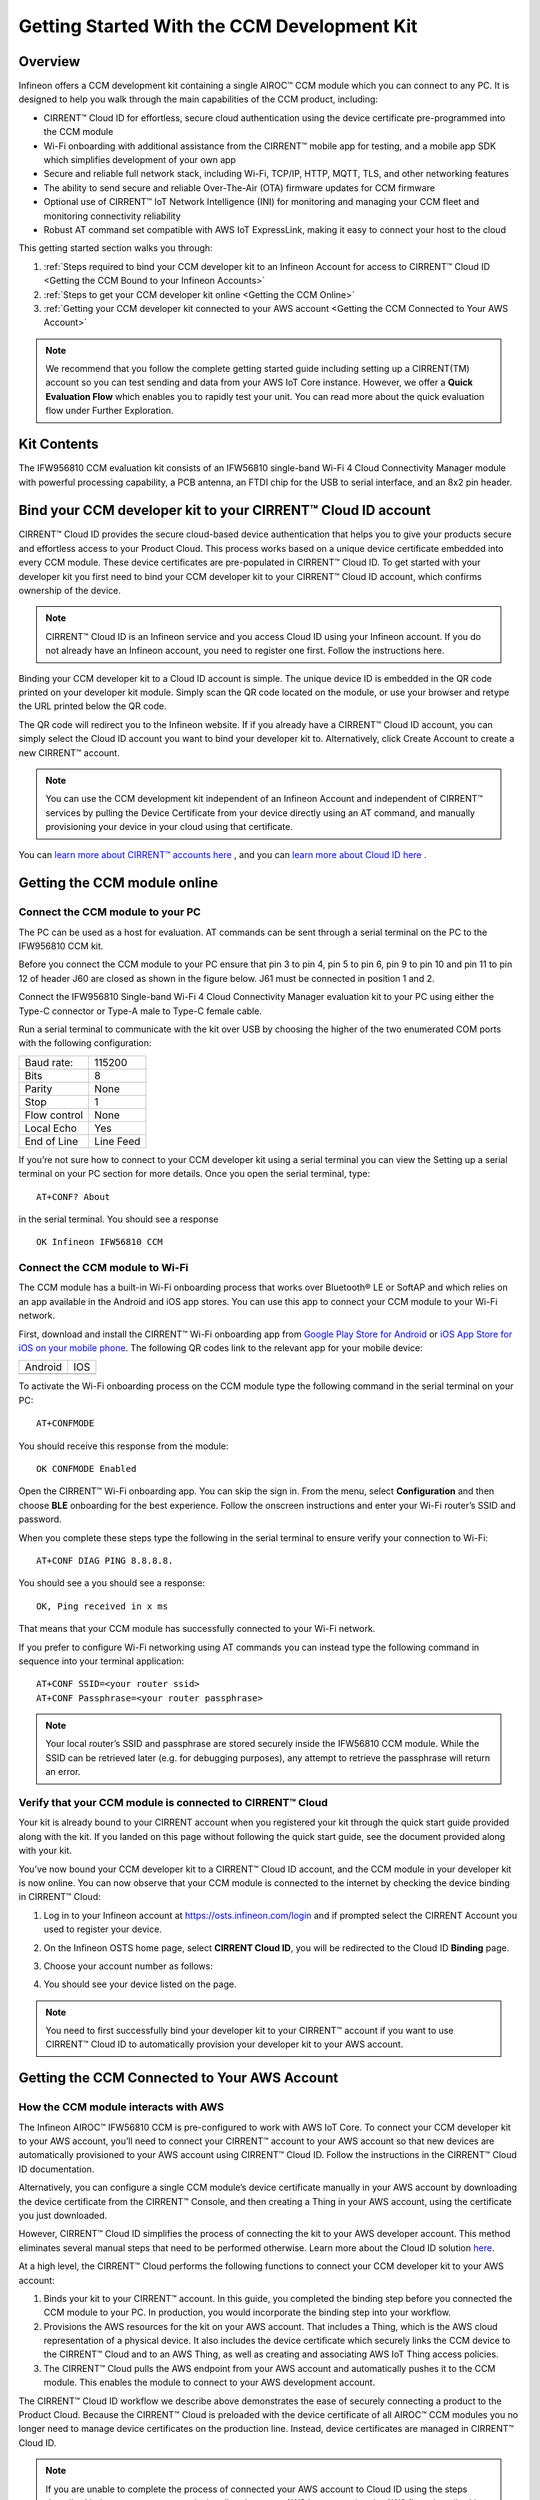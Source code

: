 Getting Started With the CCM Development Kit
==============================================


Overview
**************

Infineon offers a CCM development kit containing a single AIROC™ CCM module which you can connect to any PC. It is designed to help you walk through the main capabilities of the CCM product, including:

* CIRRENT™ Cloud ID for effortless, secure cloud authentication using the device certificate pre-programmed into the CCM module
* Wi-Fi onboarding with additional assistance from the CIRRENT™ mobile app for testing, and a mobile app SDK which simplifies development of your own app
* Secure and reliable full network stack, including Wi-Fi, TCP/IP, HTTP, MQTT, TLS, and other networking features
* The ability to send secure and reliable Over-The-Air (OTA) firmware updates for CCM firmware
* Optional use of CIRRENT™ IoT Network Intelligence (INI) for monitoring and managing your CCM fleet and monitoring connectivity reliability
* Robust AT command set compatible with AWS IoT ExpressLink, making it easy to connect your host to the cloud

This getting started section walks you through: 

1. :ref:`Steps required to bind your CCM developer kit to an Infineon Account for access to CIRRENT™ Cloud ID <Getting the CCM Bound to your Infineon Accounts>`

2. :ref:`Steps to get your CCM developer kit online <Getting the CCM Online>`

3. :ref:`Getting your CCM developer kit connected to your AWS account <Getting the CCM Connected to Your AWS Account>`

.. note:: We recommend that you follow the complete getting started guide including setting up a CIRRENT(TM) account so you can test sending and data from your AWS IoT Core instance. However, we offer a **Quick Evaluation Flow** which enables you to rapidly test your unit. You can read more about the quick evaluation flow under Further Exploration.


Kit Contents
**************

The IFW956810 CCM evaluation kit consists of an IFW56810 single-band Wi-Fi 4 Cloud Connectivity Manager module with powerful processing capability, a PCB antenna, an FTDI chip for the USB to serial interface, and an 8x2 pin header.

.. image:: img/gsd-1.png
	    :align: center

.. _Getting the CCM Bound to your Infineon Accounts:

Bind your CCM developer kit to your CIRRENT™ Cloud ID account
*************************************************************

CIRRENT™ Cloud ID provides the secure cloud-based device authentication that helps you to give your products secure and effortless access to your Product Cloud. This process works based on a unique device certificate embedded into every CCM module. These device certificates are pre-populated in CIRRENT™ Cloud ID. To get started with your developer kit you first need to bind your CCM developer kit to your CIRRENT™ Cloud ID account, which confirms ownership of the device.

.. note:: CIRRENT™ Cloud ID is an Infineon service and you access Cloud ID using your Infineon account. If you do not already have an Infineon account, you need to register one first. Follow the instructions here.

Binding your CCM developer kit to a Cloud ID account is simple. The unique device ID is embedded in the QR code printed on your developer kit module. Simply scan the QR code located on the module, or use your browser and retype the URL printed below the QR code. 

.. image:: img/gsd-12.png
       :align: center

The QR code will redirect you to the Infineon website. If  if you already have a CIRRENT™ Cloud ID account, you can simply select the Cloud ID account you want to bind your developer kit to. Alternatively, click Create Account to create a new CIRRENT™ account.

.. note:: You can use the CCM development kit independent of an Infineon Account and independent of CIRRENT™ services by pulling the Device Certificate from your device directly using an AT command, and manually provisioning your device in your cloud using that certificate.

You can `learn more about CIRRENT™ accounts here <https://documentation.infineon.com/html/cirrent-support-documentation/en/latest/cirrent-console.html#cirrent-console-user-architecture>`_ , and you can `learn more about Cloud ID here <https://documentation.infineon.com/html/cirrent-support-documentation/en/latest/cirrent-could-id.html>`_ .  


.. _Getting the CCM Online:

Getting the CCM module online
***************************** 

Connect the CCM module to your PC
^^^^^^^^^^^^^^^^^^^^^^^^^^^^^^^^^^^

The PC can be used as a host for evaluation. AT commands can be sent through a serial terminal on the PC to the IFW956810 CCM kit. 

Before you connect the CCM module to your PC ensure that pin 3 to pin 4, pin 5 to pin 6, pin 9 to pin 10 and pin 11 to pin 12 of header J60 are closed as shown in the figure below. J61 must be connected in position 1 and 2.

.. image:: img/gsd-2.png
       :align: center

Connect the IFW956810 Single-band Wi-Fi 4 Cloud Connectivity Manager evaluation kit to your PC using either the Type-C connector or Type-A male to Type-C female cable.

.. image:: img/gsd-3.png
	    :align: center

Run a serial terminal to communicate with the kit over USB by choosing the higher of the two enumerated COM ports with the following configuration:

================   ===========================
Baud rate:         115200
Bits               8
Parity             None
Stop               1
Flow control       None
Local Echo         Yes
End of Line        Line Feed
================   ===========================


If you’re not sure how to connect to your CCM developer kit using a serial terminal you can view the  Setting up a serial terminal on your PC section for more details. 
Once you open the serial terminal, type:

:: 

	AT+CONF? About 

in the serial terminal.  You should see a response 


::

	OK Infineon IFW56810 CCM


Connect the CCM module to Wi-Fi
^^^^^^^^^^^^^^^^^^^^^^^^^^^^^^^

The CCM module has a built-in Wi-Fi onboarding process that works over Bluetooth® LE or SoftAP and which relies on an app available in the Android and iOS app stores. You can use this app to connect your CCM module to your Wi-Fi network.  

First,  download and install the CIRRENT™  Wi-Fi onboarding app from `Google Play Store for Android <https://play.google.com/store/apps/details?id=com.cirrent.ZipKeyApp&hl=en_US&gl=US>`_ or `iOS App Store for iOS on your mobile phone <https://apps.apple.com/us/app/cirrent-wi-fi-onboarding/id1265896377>`_. The following QR codes link to the relevant app for your mobile device:


=============================   =============================
Android                         IOS
.. image:: img/gsd-4.png        .. image:: img/gsd-5.png     
=============================   =============================

To activate the Wi-Fi onboarding process on the CCM module type the following command in the serial terminal on your PC: 

::

	AT+CONFMODE

You should receive this response from the module:

::

	OK CONFMODE Enabled

Open the CIRRENT™ Wi-Fi onboarding app. You can skip the sign in. From the menu, select **Configuration** and then choose **BLE** onboarding for the best experience. 
Follow the onscreen instructions and enter your Wi-Fi router’s SSID and password.

When you complete these steps type the following in the serial terminal to ensure verify your connection to Wi-Fi:

::

	AT+CONF DIAG PING 8.8.8.8.
	
You should see a you should see a response:

::

	OK, Ping received in x ms

That means that your CCM module has successfully connected to your Wi-Fi network.


If you prefer to configure Wi-Fi networking using AT commands you can instead type the following command in sequence into your terminal application:

::

	AT+CONF SSID=<your router ssid>
	AT+CONF Passphrase=<your router passphrase>

.. note:: Your local router’s SSID and passphrase are stored securely inside the IFW56810 CCM module. While the SSID can be retrieved later (e.g. for debugging purposes), any attempt to retrieve the passphrase will return an error.   


Verify that your CCM module is connected to CIRRENT™ Cloud
^^^^^^^^^^^^^^^^^^^^^^^^^^^^^^^^^^^^^^^^^^^^^^^^^^^^^^^^^^^

Your kit is already bound to your CIRRENT account when you registered your kit through the quick start guide provided along with the kit. If you landed on this page without following the quick start guide, see the document provided along with your kit.

You’ve now bound your CCM developer kit to a CIRRENT™ Cloud ID account, and the CCM module in your developer kit is now online. You can now observe that your CCM module is connected to the internet by checking the device binding in CIRRENT™ Cloud: 

1. Log in to your Infineon account at https://osts.infineon.com/login and if prompted select the CIRRENT Account you used to register your device.

2. On the Infineon OSTS home page, select **CIRRENT Cloud ID**, you will be redirected to the Cloud ID **Binding** page.

3. Choose your account number as follows: 
   
   .. image:: img/gsd-6.png
	    :align: center

4. You should see your device listed on the page. 

.. note:: You need to first successfully bind your developer kit to your CIRRENT™ account if you want to use CIRRENT™ Cloud ID to automatically provision your developer kit to your AWS account. 


.. _Getting the CCM Connected to Your AWS Account:

Getting the CCM Connected to Your AWS Account
*********************************************

How the CCM module interacts with AWS
^^^^^^^^^^^^^^^^^^^^^^^^^^^^^^^^^^^^^^^^^^^^^^^^^^^^^^

The Infineon AIROC™ IFW56810 CCM is pre-configured to work with AWS IoT Core.  To connect your CCM developer kit to your AWS account, you’ll need to connect your CIRRENT™ account to your AWS account so that new devices are automatically provisioned to your AWS account using CIRRENT™ Cloud ID.  Follow the instructions in the CIRRENT™ Cloud ID documentation.

Alternatively, you can configure a single CCM module’s device certificate manually in your AWS account by downloading the device certificate from the CIRRENT™ Console, and then creating a Thing in your AWS account, using the certificate you just downloaded.

However,  CIRRENT™ Cloud ID simplifies the process of connecting the kit to your AWS developer account. This method eliminates several manual steps that need to be performed otherwise. Learn more about the Cloud ID solution `here <https://swdocs.cypress.com/html/cirrent-support-documentation/en/latest/cirrent-could-id.html>`_.

At a high level, the CIRRENT™ Cloud performs the following functions to connect your CCM developer kit to your AWS account: 

1. Binds your kit to your CIRRENT™ account. In this guide, you completed the binding step before you connected the CCM module to your PC. In production, you would incorporate the binding step into your workflow.

2. Provisions the AWS resources for the kit on your AWS account. That includes a Thing, which is the AWS cloud representation of a physical device. It also includes the device certificate which securely links the CCM device to the CIRRENT™ Cloud and to an AWS Thing, as well as creating and associating AWS IoT Thing access policies.

3. The CIRRENT™ Cloud pulls the AWS endpoint from your AWS account and automatically pushes it to the CCM module. This enables the module to connect to your AWS development account.

The CIRRENT™ Cloud ID workflow we describe above demonstrates the ease of securely connecting a product to the Product Cloud. Because the CIRRENT™ Cloud is preloaded with the device certificate of all AIROC™ CCM modules you no longer need to manage device certificates on the production line. Instead, device certificates are managed in CIRRENT™ Cloud ID.


.. note:: If you are unable to complete the process of connected your AWS account to Cloud ID using the steps described below you connect your device directly to your AWS instance using the AWS flow, described in the last section of this guide.


Get connected to AWS
^^^^^^^^^^^^^^^^^^^^^^^^^^^^^^^^^^^^^^^^^^^^^^^^^^^^^^




You need to follow a few steps to ensure you’re able to interact with your AWS developer account while using the CIRRENT™ Cloud ID flow for device onboarding. The following diagram illustrates the process:

.. image:: img/gsd-7.png
	    :align: center

You’ve already confirmed that the CCM kit successfully binded to your Cloud ID account in previous sections. We’ll now outline the steps you need to take to set up your AWS instance so that you can connect your CCM kit to your Product Cloud.

1. Execute the CloudFormation template

   

2. Create a Product Cloud API

  

3. Provision and prepare to connect the kit to your AWS account. 



Execute Cloud Formation Template
^^^^^^^^^^^^^^^^^^^^^^^^^^^^^^^^^^^^^^^^^^^^^^^^^^^^^^

Executing a CloudFormation template creates a stack in the AWS CloudFormation service. The template for creating the AWS resources needed to connect the IFW956810 evaluation kit to AWS IoT Core is already created by Infineon and stored in Amazon S3 storage. This stack establishes a channel of back-end device communication between your CIRRENT™ account and your AWS account. You need to execute the CloudFormation template only once per AWS account in a region. 

The same stack can be reused to provision multiple kits to the AWS account in that region. You need to execute the CloudFormation template only once per AWS account in a region. Do the following to execute the Infineon-provided CloudFormation template:

1. Click on the following link to execute the CloudFormation template. By default, the link uses the **us-west-1** region: 

    `https://us-west-1.console.aws.amazon.com/cloudformation/home?region=us-west-1#/stacks/create/template?stackName=infineon-iot-quickstart&templateURL=https://cirrent-quickstarts.s3.us-west-2.amazonaws.com/infineon-iot-quickstart.yaml  <https://us-west-1.console.aws.amazon.com/cloudformation/home?region=us-west-1#/stacks/create/template?stackName=infineon-iot-quickstart&templateURL=https://cirrent-quickstarts.s3.us-west-2.amazonaws.com/infineon-iot-quickstart.yaml>`_
 
    You can change the region in which you want to execute this template by changing the region=us-west-1 in this link to your required region. See `Choosing a Region <https://docs.aws.amazon.com/awsconsolehelpdocs/latest/gsg/select-region.html>`_ in the AWS documentation.

2. You should now be on the **Create Stack** page in the AWS CloudFormation service, and the Infineon CloudFormation template should be preloaded. Click **Next**.
   
   .. image:: img/pca-2.png
        :align: center
        :alt: Dashboard 2

3. On the Step 2 page, retain all parameters at their default values, and click **Next**.

4. On the Step 3 page, retain all parameters at their default values, and click **Next**.

5. Select all the boxes as shown below to provide permissions to access the resources required by the CloudFormation template.

   .. image:: img/pca-3.png
        :align: center
        :alt: Dashboard 2
 
6. Click **Create stack**.

7. Wait for up to five minutes for the stack creation to complete.

   .. image:: img/pca-4.png
        :align: center
        :alt: Dashboard 2
 
   This stack creates the AWS infrastructure that enables provisioning the required AWS Product Cloud resources when your CCM-equipped product authenticates itself via CIRRENT™ Cloud ID.

8. Click **Outputs**.
   
   The output of the stack that you created is shown on this page. Note the details as you will be required to enter it in the next section when you create a Product Cloud API endpoint in CIRRENT™ Cloud ID. 

   .. image:: img/pca-5.png
        :align: center
        :alt: Dashboard 2




Create a Product Cloud API
^^^^^^^^^^^^^^^^^^^^^^^^^^^^^^^^^^^^^^^^^^^^^^^^^^^^^^

Your next step is to link your AWS account to Cloud ID so the CIRRENT™ Cloud service can communicate with your AWS developer account. To configure your first cloud API with Cloud ID, navigate to back to Infineon OSTS. Select **CIRRENT™ Cloud ID**, and navigate to the **Provisioning** tab. Click on **Add Cloud API**. You’ll be presented with a dialog box where you need to complete your Product Cloud API details. In setting up your Product Cloud API, ensure that you select AWS in the Create Cloud API dialog box:

.. image:: img/gsg_qsg_03.png
        :align: center
        :alt: Dashboard 2

Next, configure the fields using the valued obtained when you triggered the AWS CloudFormation template, as follows:

* **Account ID.** This is your Amazon Web Services account identifier.
* **API Gateway ID.** Here, enter the API gateway ID you have set up.
* **Region.** Select the AWS region your AWS service operates in.
* **Stage.** Provide the name of the stage in your deployment that you want to use for this API link.

You have now added your AWS-based Product Cloud to CIRRENT™ Cloud ID and can now provision devices bound to your Cloud ID account directly into your Product Cloud.


Provision and Prepare
^^^^^^^^^^^^^^^^^^^^^^^^^^^^^^^^^^^^^^^^^^^^^^^^^^^^^^


   When new devices are bound to your account, they will be automatically configured in your AWS account, but for this first device you will need to initiate the provisioning manually.  To provision follow these steps: 

   1. In the CIRRENT™ Console, navigate to **Device Management** and then **Cloud ID**, click on the **Binding** tab:

      .. image:: img/gsd-8.png
	    :align: center

   2. Click the **Edit button**.

      .. image:: img/edit.png
	    :align: center

   3. Click the drop-down list in the **API Endpoint** column.

   4. Choose the Product Cloud API created in the previous step.

   5. Click **Save**.

   6. Click the **Provision now** button 

      .. image:: img/p-btn.png
	    :align: center

Provisioning via the Product Cloud API performs two functions. First, it creates the Thing for your device in the AWS Console and attaches the related policy and device certificate. It also pulls the AWS endpoint required by the device to connect to your AWS account and pushes it to the device so that the device connects to the AWS Cloud automatically. Retrieving the AWS endpoint from the CIRRENT Cloud is a one time step. The device connects to the  endpoint immediately during subsequent connection attempts. 

Connect to the AWS IoT Core
^^^^^^^^^^^^^^^^^^^^^^^^^^^^^

.. Note:: You can skip this section  if you used the CIRRENT™ Wi-Fi onboarding app to connect the kit to Wi-Fi. Once the kit is connected to Wi-Fi, it will automatically connect to the AWS IoT Core.  You will receive an “OK 1 CONNECTED” message in the serial terminal once the device is connected to the AWS IoT Core.

Enter the following command in the serial terminal to establish a secure connection to the AWS IoT Core:

::

	AT+CONNECT

You will receive a response depending on the method of connection. If you used Cloud ID for registration it may take a minute or more to connect and you may see a message:

::

	OK Waiting for Cloud ID registration.

The device will eventually connect to the AWS IoT Core and you will receive the message:


::

	OK 1 CONNECTED



Connect and interact with the AWS Cloud
^^^^^^^^^^^^^^^^^^^^^^^^^^^^^^^^^^^^^^^^^^

Now that you've linked your AWS account with Cloud ID you can use the MQTT client in the AWS IoT Console to monitor the communication between your evaluation kit and the AWS Cloud. 

1. Navigate to the AWS IoT Console (https://console.aws.amazon.com/iot/).

2. In the navigation pane, select **Test** and then click **MQTT Test Client**.

3. In Subscribe to a topic panel, enter **#**, and then click **Subscribe**. 

Once the kit is connected to Wi-Fi, it will automatically connect to the AWS IoT Core. You will receive “OK 1 CONNECTED” in the serial terminal once the device is connected to the AWS IoT Core.  



Sending and receiving data
^^^^^^^^^^^^^^^^^^^^^^^^^^^^^

Now that your device is connected you’re able to send and receive data from your AWS IoT Core account. To send data, you must first configure a topic. Each topic number has an associated topic number, e.g. 1, and is associated with a descriptive name, e.g. MyPubTopic. You configure a topic using this command:

::

	AT+CONF Topic1=/MyPubTopic


You then send data by publishing text to the topic you just configured: 

::

	AT+SEND1 Hello World!

Where the "1" in "Topic1" refers to the topic number, where MyPubTopic is a string of your choice, and the "1" in SEND1 refers to the topic number again.

After a short time, you will receive the message “OK”. You should see the “Hello World!” message appearing on the AWS IoT Console under MyPubTopic. 
To receive data, you’ll need to subscribe to a topic. Here is an example:

Create a new topic, topic number 2 with label MySubTopic, using the following command:

::

	AT+CONF Topic2=/MySubTopic

Next, subscribe to topic number 2:

::

	AT+SUBSCRIBE2
	
In your AWS IoT Consoler, select the **MQTT test client** and type **MySubTopic** in **Topicfiler**. Click **Subscribe**. Navigate to the **Publish to a topic** tab and type **MySubTopic** in the **Topic name** field. Keep the “Hello from the AWS IoT Console” message. Click **Publish**.

On your serial terminal, enter the following command to receive avilable messages on topic 2: 

::

	AT+GET2
	

You will receive the message 

::

	“OK Hello from the AWS IoT Console”.



AWS Flow
^^^^^^^^^^^^^^^^^^^^^^^^^^^^^^^^^^^^^^^^^^^^^^^^^^^^^^

We strongly recommend that you connect your AIROC™ IFW56810 to your AWS cloud using Cloud ID as described above as Cloud ID is central to the functionality of the AIROC™ IFW56810. However, we provide the following instructions as an alternative way to connect the AIROC™ IFW56810.

**Configure the AWS Thing**

Open the AWS IoT Console. From the left pane, select **Manage**, and then select **Things**. Click **Create Things**. On the **Create things** page, select **Create Single Thing**, and then click **Next**. In the terminal application, type
the following command: 

   ::

		AT+CONF? ThingName


Copy the returned string (a sequence of alphanumeric characters) from the terminal. On the console, on the **Specify Thing** properties page, paste the copied string from the terminal into the **Thing Name** field under **Thing Properties**. Retain the ThingName as you will need it in the next step. Leave other fields at their default values, and then click **Next**. 

**Configure device certificate**

First, you need to prepare the device certificate. In the terminal application, type the following command: 

   ::

		AT+CONF? Certificate 


You will receive the device certificate in PEM format as part of the response. Copy the returned string (a longer sequence of alphanumeric symbols), and save it into a text file on your host machine as “ThingName.cert.pem”. Replace “ThingName” with the name of the Thing obtained after you executed AT+CONF? ThingName in the previous section.

Next, you need to attach the device certificate to the Thing. On the **Configure device certificate** page in the AWS Console, select **Use my certificate**, and then choose **CA is not registered with AWS IoT**. Under Certificate, select **Choose File** and find ThingName.cert.pem file you created, replacing “ThingName” with the name of the Thing obtained in the previous section. Under **Certificate Status**, select **Active**. Click **Next**. 

You now need to attach policies to the certificate. Click **Create** to create a policy. This opens a new tab. Enter the policy name (e.g., “IoTDevPolicy”) and click **Advanced** mode. Copy the following section into the console:

   ::

		{ "Version": "2012-10-17", "Statement": [ { "Effect": "Allow", "Action": "*", "Resource": "*" } ] }


Click **Create**.

Note: The examples in this document are intended only for development environments. All devices in your end product must have credentials with privileges that authorize only intended actions on specific resources. The specific permission policies can vary for your use case. Identify the permission policies that best meet your business and security requirements.

**Configure endpoint**

1.	In the AWS IoT Console, choose Settings, and then copy your account endpoint string under Device data endpoint.
2.	Type the following AT command in the serial terminal to configure the endpoint: 

   ::

		AT+CONF Endpoint= endpoint copied in step 1. 

The above step replaces the configured default endpoint used for evaluating the quick connect flow.

Enter the following command in the serial terminal to establish a secure connection to the AWS IoT Core if you followed AWS flow

   ::

		AT+CONNECT

After a few seconds, the device will connect to the AWS IoT Core and you will receive the message

   ::

		“OK 1 CONNECTED”.	


Further exploration
********************

With your CCM module now connected to your Product Cloud you can try out the different capabilities of the product. Here are a few suggestions:

* Run an Over-the-Air firmware update process
* Try out other CCM Commands

Test CCM low power mode
^^^^^^^^^^^^^^^^^^^^^^^^^^^^^^

Before trying out the low-power modes, ensure that the IFW56810 CCM evaluation kit is not connected to Wi-Fi. To disconnect the device. enter the following command in the serial terminal:

::

	AT+DISCONNECT

**System sleep mode**

To put the IFW56810 CCM evaluation kit to sleep mode for a particular duration, enter the following command:

::

	AT+SLEEP <Sleep time in seconds> 

Enter the following command to put the device in system sleep mode indefinitely untill it receives an external interrupt: 

::

	AT+SLEEP

In sleep mode the device stays in sleep state until it receives an external interrupt. An external interrupt can be triggered through sending an AT command or by deasserting the INT pin.

**Deep sleep mode**

Enter the following command to put the device in deep sleep mode:  

::

	AT+SLEEP1

When deep sleep mode is activated the device will stay in deep sleep state until the device is reset (using RST pin) or is deasserting the INT pin.


Quick evaluation flow
^^^^^^^^^^^^^^^^^^^^^


The IFW956810 CCM evaluation kit comes with a quick evaluation flow that lets you test your device right out of the box without creating an AWS account. The following steps will enable you to connect the kit to the internet through Wi-Fi and send random data points to the AWS staging account. 

We provide an AWS Staging account that enables users who do not have an AWS account to quickly evaluate the kit. To connect programmatically to an AWS service like the AWS IoT core, you use an endpoint. An  endpoint is the entry point URL for an AWS web service. All CCM devices come with a preconfigured Endpoint of AWS staging account for evaluating the Quick connect flow. 

.. NOTE:: Quick connect is meant to evaluate the physical CCM device only, we strongly recommend that you follow the complete Getting Started Guide.
			 

**Connect the CCM module to your PC**
			 

Connect the IFW956810 Single-band Wi-Fi 4 Cloud Connectivity Manager evaluation kit to the PC using either the Type-C connector or Type-A male to Type-C female cable.

.. image:: img/gsg_qsg_01.png
      :align: center

Figure 4	Connect the USB dongle to the PC


**Steps for Quick Connect evaluation**

1. Download the following quick connect pakage and extract Infineon-qc-utility.zip: https://quickconnectexpresslinkutility.s3.us-west-2.amazonaws.com/infineon/QuickConnect_infineon_v1.0.zip

2. Extract the utility package inside the Infineon-qc-utility folder with respect to your OS.

3. Connect the IFW956810 Single-band Wi-Fi 4 Cloud Connectivity Manager evaluation kit to the PC using either the Type-C connector or Type-A male to Type-C female cable and determine the serial port. To find the serial port of the device, please refer to section (ABCDEFGHI INSERT LINK HERE) 

4. Complete the details in the config.txt file to have the correct serial port, as well as Wi-Fi SSID and password.

5. Execute the executable in the quick connect package: run the Start_Quick_Connect.exe in the case of Windows OS, or in Linux and Mac, go inside the extracted folder.

6. Open the terminal and enter the following commands 


::

	chmod +x Start_Quick_Connect (for giving Executable permission)
::

	. / Start_Quick_Connect

7.   The workflow will prompt you to open the visualizer in your browser. You can either select Yes or copy and paste this link into the browser. After a few seconds, you will see random values being published from IFW956810 CCM evaluation kit on the visualizer.

.. image:: img/gsg_qsg_02.png
      :align: center 
  
Random values displayed in visualizer from IFW956810 CCM evaluation kit 


.. Note:: Visualizer is a GUI that displays random data points getting published to AWS staging account as a graph.



Reference guides
^^^^^^^^^^^^^^^^

For connecting the CCM IFW956810 evaluation kit to the MCU, refer to the following link:

https://community.infineon.com/t5/Knowledge-Base-Articles/How-to-connect-the-AIROC-IFW956810-CCM-evaluation-kit-to-the-MCU-development/ta-p/369154

Refer to the following links for code examples using CCM and CY8CKIT-062s2-43012 as the host microcontroller

https://github.com/Infineon/mtb-example-ccm-mqtt-publish-capsense-slider
https://github.com/Infineon/mtb-example-ccm-mqtt-ota-subscribe
https://github.com/Infineon/mtb-example-ccm-mqtt-helloworld

Refer to the following link for AWS ExpressLink spec:

https://docs.aws.amazon.com/iot-expresslink/latest/programmersguide/expresslink-pg.pdf



Setting up a serial terminal on your PC
*****************************************

.. note:: The following instructions are only for a Windows PC. 


The IFW956810 CCM evaluation kit should be recognized by your PC as soon as you connect it. If the device is not recognized, see the troubleshooting section. 

Determine the COM port number
^^^^^^^^^^^^^^^^^^^^^^^^^^^^^^

Once you’ve connected your device, open Windows Device Manager. If your device was recognized you will notice new COM ports appearing in Windows Device Manager. You need to use Windows Device Manager to determine the COM port number assigned to your CCM kit, as below:
  
  .. image:: img/gsd-9.png
	    :align: center
	   

.. Note:: You need to choose the higher of the two COM port numbers, in this example it would be COM29.


Serial terminal settings
^^^^^^^^^^^^^^^^^^^^^^^^^^

Next, you need to configure your serial terminal. The example below uses Tera Term, which you can download here, but you can use another suitable serial terminal.

1. Open your terminal

2. Find the higher of the COM port numbers assigned by Windows to your CCM evaluation kit, as described in the previous section

3. Select **Set Up**, and **Serial port**.

4. Configure the settings as shown in the screenshot below
   
   .. image:: img/gsd-10.png
	    :align: center

5. Select **Set Up**, and **Terminal**. 

6. Do the following:
   
   * Set **End of Line** as **Line Feed**. 
   * Enable **Local Echo** to view the commands that you type on the terminal.  

     .. image:: img/gsd-11.png
	    :align: center


7. Once you open the serial terminal, type the following command into the serial terminal:

::

	AT+CONF? About 

You should see a response 

::

	OK Infineon - IFW56810



Troubleshooting the CCM Kit
****************************

Choosing a COM port where two ports were enumerated when the kit is connected
^^^^^^^^^^^^^^^^^^^^^^^^^^^^^^^^^^^^^^^^^^^^^^^^^^^^^^^^^^^^^^^^^^^^^^^^^^^^^

The IFW956810 CCM evaluation kit has a FT2232H chip capable of supporting USB to dual-channel UART (USB serial converter A and USB serial converter B). Only the second of the two, USB serial converter B, is configured to enable USB-to-UART conversion. Therefore, use the higher-number COM port among the enumerated COM ports to communicate with the kit. 


Device is not recognised
^^^^^^^^^^^^^^^^^^^^^^^^^

If the device is not recognized, you need to install the FTDI USB to UART Bridge Virtual Communication Port drivers from this link.



Diagnosing errors when commands are entered
^^^^^^^^^^^^^^^^^^^^^^^^^^^^^^^^^^^^^^^^^^^^^^

For example, if: 

::

	AT+SUBSCRIBE2

returns

::

	ERR3 COMMAND NOT FOUND

First, make sure that you have typed the command correctly. If you’ve entered the command correctly, make a note of the error code and refer to this guide for details of the error code, which will point you to the cause.


Onboarding fails when using the CIRRENT™ mobile onboarding app
^^^^^^^^^^^^^^^^^^^^^^^^^^^^^^^^^^^^^^^^^^^^^^^^^^^^^^^^^^^^^^

Verify that you enabled  CONFMODE using the AT+CONFMODE command


ERR 14 UNABLE TO CONNECT received when using the AT+CONNECT command
^^^^^^^^^^^^^^^^^^^^^^^^^^^^^^^^^^^^^^^^^^^^^^^^^^^^^^^^^^^^^^^^^^^


The AT+CONNECT command first connects to Wi-Fi if not already connected, and then connects to the AWS IoT Core. If the command fails, first check that the WiFi connection is active, and that you have entered the right Wi-Fi details. Type the following command to verify whether the kit connects to Wi-Fi:

   ::

	  AT+DIAG PING 8.8.8.8

   If the connection is successful, the device will respond with 

   ::

	  OK Received ping response in <ping latency ms>

If the Wi-Fi connection test is successful but you still have no connectivity with your AWS account, first check the AWS IoT connection, and then check that the device certificate successfully uploaded to the AWS IoT Core.


ERR14 5 UNABLE TO CONNECT MQTT device authentication failure error for the AT+CONNECT command
^^^^^^^^^^^^^^^^^^^^^^^^^^^^^^^^^^^^^^^^^^^^^^^^^^^^^^^^^^^^^^^^^^^^^^^^^^^^^^^^^^^^^^^^^^^^^

The AT+CONNECT command first connects to Wi-Fi if not already connected and then connects to the AWS IoT Core. IF you receive the

ERR14 5 UNABLE TO CONNECT MQTT device authentication failure

Error you should try the following steps

1.   Check Your AWS endpoint.
2.   Check the device certificate uploaded to the AWS IoT Core and the device certificate present in the CCM       device.



Changing the Wi-Fi network the device is connected to
^^^^^^^^^^^^^^^^^^^^^^^^^^^^^^^^^^^^^^^^^^^^^^^^^^^^^^^

To change the Wi-Fi network your device is connected to you first need to disconnect the device form the network using the following command on the serial terminal:
   
   ::

	  AT+DISCONNECT 

Next, follow the steps in the “Get Connected with AWS” section to enter new Wi-Fi credentials.


Steps to follow if CIRRENT(TM) Cloud ID connectivity to AWS is not working
^^^^^^^^^^^^^^^^^^^^^^^^^^^^^^^^^^^^^^^^^^^^^^^^^^^^^^^^^^^^^^^^^^^^^^^^^^^

These steps will help you to verify whether the device is waiting for the endpoint from the CIRRENT™ Cloud after the device is connected to Wi-Fi  To complete the following you needed to onboard the device using the CIRRENT™ Cloud flow. Follow these steps if you do not receive an "OK 1 CONNECTED" response from the device. 

Check if a Thing is present in the AWS IoT Console for your device
"""""""""""""""""""""""""""""""""""""""""""""""""""""""""""""""""""

1. Run the following command in the serial terminal to get the ThingName of your device. 
   
   ::
      
       AT+CONF? ThingName

2. Open the `AWS IoT Console <http://console.aws.amazon.com/iot>`_.

3. From the left pane, select **Manage**, and then select **Things**.  

4. Note the **Name** of the Thing.


The ThingName shown on the serial terminal and the AWS IoT Console must be the same.  

Check for a job in the CIRRENT™ Console
"""""""""""""""""""""""""""""""""""""""""

This job should be for sending the endpoint to your device. Do the following:

1. In the CIRRENT™ Console, go to **Product Analytics** > **Device Fleet**.

2. Click the **Jobs** tab, and check the following columns for the new job created:

   * Action: ccm_config

   * Action Details: Endpoint should be the same as your AWS account endpoint.
     In the AWS IoT Console, choose **Settings**, check the endpoint under **Device data endpoint**.

   * Created Time: This should be the current time when you clicked **Provision now** in the CIRRENT™ Console.

   * Status: Active

   * Device IDs: Note the value in the Device ID field.

Check the pending state of the job
"""""""""""""""""""""""""""""""""""""""""

Do the following if a new job is available for your device. 

1. Go to **Product Analytics** > **Device Inspector** in the CIRRENT™ Console.

2. Click the **Jobs** tab, and do the following:

   * Type the device ID noted in the previous section in the Device ID text box. 

   * Under the Pending Jobs section, verify that the Job ID, Action, and Action Details are the same as shown in the previous section.

     If the “OK 1 CONNECTED” message is received in the serial terminal, the job will move from the “Pending” section to the jobs list, and the Result column will display Success and the Status column should show Completed. If execution of any of the above steps didn’t match the expectation as mentioned, check the Product Cloud API details and repeat the steps in Provision and prepare to connect the kit to your AWS account. Execute the following commands in the serial terminal if steps in Provision and prepare to connect the kit to your AWS account were completed after connecting to Wi-Fi. 

     ..  code-block:: none

         AT+CLOUD_SYNC
         AT+DISCONNECT
         AT+CONNECT



Device registration with Cloud ID service failed 
^^^^^^^^^^^^^^^^^^^^^^^^^^^^^^^^^^^^^^^^^^^^^^^^

This message appears after connecting to Wi-Fi. The cause depends on the method of connection used. There is an error in the provisioning step. Do the following:

1. Redo Step Provision and prepare to connect the kit to your AWS account

2. Execute the following command in the serial terminal to pull the endpoint to the device after connecting to Wi-Fi. 

   ..  code-block:: none

      AT+CLOUD_SYNC
      AT+DISCONNECT
      AT+CONNECT

